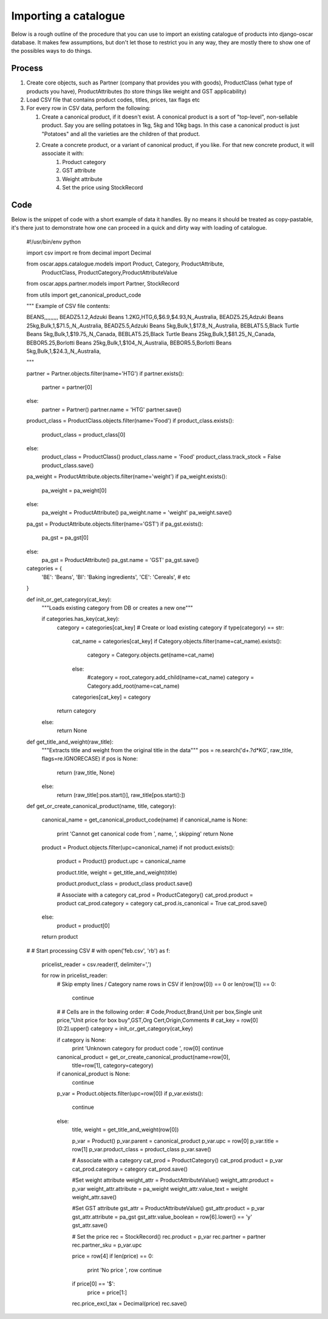 =====================
Importing a catalogue
=====================

Below is a rough outline of the procedure that you can use to import an existing catalogue of products into django-oscar database. It makes few assumptions, but don't let those to restrict you in any way, they are mostly there to show one of the possibles ways to do things.

Process
-------

1.  Create core objects, such as Partner (company that provides you with goods), ProductClass (what type of products you have), ProductAttributes (to store things like weight and GST applicability)
 
2.  Load CSV file that contains product codes, titles, prices, tax flags etc
 
3.  For every row in CSV data, perform the following:
 
    1. Create a canonical product, if it doesn't exist. A cononical product is a sort of "top-level", non-sellable product. Say you are selling potatoes in 1kg, 5kg and 10kg bags. In this case a canonical product is just "Potatoes" and all the varieties are the children of that product.

    2. Create a concrete product, or a variant of canonical product, if you like. For that new concrete product, it will associate it with:
        1. Product category 
        2. GST attribute 
        3. Weight attribute 
        4. Set the price using StockRecord

Code
----

Below is the snippet of code with a short example of data it handles. By no means it should be treated as copy-pastable, it's there just to demonstrate how one can proceed in a quick and dirty way with loading of catalogue.


    #!/usr/bin/env python

    import csv
    import re
    from decimal import Decimal

    from oscar.apps.catalogue.models import Product, Category, ProductAttribute,\
                                            ProductClass, ProductCategory,\
                                            ProductAttributeValue
    from oscar.apps.partner.models import Partner, StockRecord

    from utils import get_canonical_product_code

    """
    Example of CSV file contents:

    BEANS,,,,,,,,,
    BEADZ5.1.2,Adzuki Beans 1.2KG,HTG,6,$6.9,$4.93,N,,Australia,
    BEADZ5.25,Adzuki Beans 25kg,Bulk,1,$71.5,,N,,Australia,
    BEADZ5.5,Adzuki Beans 5kg,Bulk,1,$17.8,,N,,Australia,
    BEBLAT5.5,Black Turtle Beans 5kg,Bulk,1,$19.75,,N,,Canada,
    BEBLAT5.25,Black Turtle Beans 25kg,Bulk,1,$81.25,,N,,Canada,
    BEBOR5.25,Borlotti Beans 25kg,Bulk,1,$104,,N,,Australia,
    BEBOR5.5,Borlotti Beans 5kg,Bulk,1,$24.3,,N,,Australia,

    """

    partner = Partner.objects.filter(name='HTG')
    if partner.exists():
        partner = partner[0]
    else:
        partner = Partner()
        partner.name = 'HTG'
        partner.save()

    product_class = ProductClass.objects.filter(name='Food')
    if product_class.exists():
        product_class = product_class[0]
    else:
        product_class = ProductClass()
        product_class.name = 'Food'
        product_class.track_stock = False
        product_class.save()

    pa_weight = ProductAttribute.objects.filter(name='weight')
    if pa_weight.exists():
        pa_weight = pa_weight[0]
    else:
        pa_weight = ProductAttribute()
        pa_weight.name = 'weight'
        pa_weight.save()

    pa_gst = ProductAttribute.objects.filter(name='GST')
    if pa_gst.exists():
        pa_gst = pa_gst[0]
    else:
        pa_gst = ProductAttribute()
        pa_gst.name = 'GST'
        pa_gst.save()

    categories = {
        'BE': 'Beans',
        'BI': 'Baking ingredients',
        'CE': 'Cereals',
        # etc
    }


    def init_or_get_category(cat_key):
        """Loads existing category from DB or creates a new one"""

        if categories.has_key(cat_key):
            category = categories[cat_key]
            # Create or load existing category
            if type(category) == str:
                cat_name = categories[cat_key]
                if Category.objects.filter(name=cat_name).exists():
                    category = Category.objects.get(name=cat_name)
                else:
                    #category = root_category.add_child(name=cat_name)
                    category = Category.add_root(name=cat_name)
                categories[cat_key] = category
            return category
        else:
            return None


    def get_title_and_weight(raw_title):
        """Extracts title and weight from the original title in the data"""
        pos = re.search('\d+\.?\d*KG', raw_title, flags=re.IGNORECASE)
        if pos is None:
            return (raw_title, None)
        else:
            return (raw_title[:pos.start()], raw_title[pos.start():])


    def get_or_create_canonical_product(name, title, category):

        canonical_name = get_canonical_product_code(name)
        if canonical_name is None:
            print 'Cannot get canonical code from ', name, ', skipping'
            return None

        product = Product.objects.filter(upc=canonical_name)
        if not product.exists():
            product = Product()
            product.upc = canonical_name

            product.title, weight = get_title_and_weight(title)

            product.product_class = product_class
            product.save()

            # Associate with a category
            cat_prod = ProductCategory()
            cat_prod.product = product
            cat_prod.category = category
            cat_prod.is_canonical = True
            cat_prod.save()

        else:
            product = product[0]

        return product

    #
    # Start processing CSV
    #
    with open('feb.csv', 'rb') as f:
        pricelist_reader = csv.reader(f, delimiter=',')

        for row in pricelist_reader:
            # Skip empty lines / Category name rows in CSV
            if len(row[0]) == 0 or len(row[1]) == 0:
                continue
            #
            # Cells are in the following order:
            # Code,Product,Brand,Unit per box,Single unit price,"Unit price for box buy",GST,Org Cert,Origin,Comments
            #
            cat_key = row[0][0:2].upper()
            category = init_or_get_category(cat_key)

            if category is None:
                print 'Unknown category for product code ', row[0]
                continue

            canonical_product = get_or_create_canonical_product(name=row[0],
                                                                title=row[1],
                                                                category=category)
            if canonical_product is None:
                continue

            p_var = Product.objects.filter(upc=row[0])
            if p_var.exists():
                continue
            else:
                title, weight = get_title_and_weight(row[0])

                p_var = Product()
                p_var.parent = canonical_product
                p_var.upc = row[0]
                p_var.title = row[1]
                p_var.product_class = product_class
                p_var.save()

                # Associate with a category
                cat_prod = ProductCategory()
                cat_prod.product = p_var
                cat_prod.category = category
                cat_prod.save()

                #Set weight attribute
                weight_attr = ProductAttributeValue()
                weight_attr.product = p_var
                weight_attr.attribute = pa_weight
                weight_attr.value_text = weight
                weight_attr.save()

                #Set GST attribute
                gst_attr = ProductAttributeValue()
                gst_attr.product = p_var
                gst_attr.attribute = pa_gst
                gst_attr.value_boolean = row[6].lower() == 'y'
                gst_attr.save()

                # Set the price
                rec = StockRecord()
                rec.product = p_var
                rec.partner = partner
                rec.partner_sku = p_var.upc

                price = row[4]
                if len(price) == 0:
                    print 'No price ', row
                    continue
                if price[0] == '$':
                    price = price[1:]
                rec.price_excl_tax = Decimal(price)
                rec.save()

